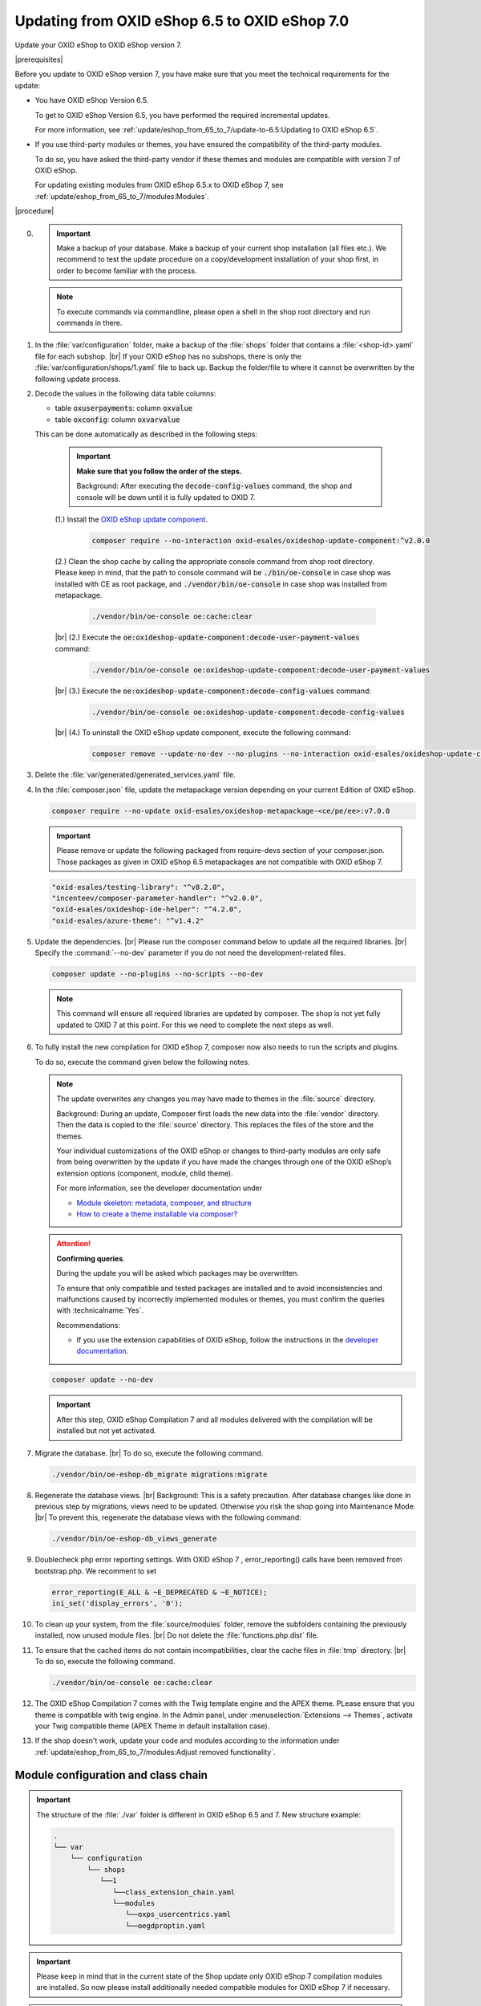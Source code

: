 Updating from OXID eShop 6.5 to OXID eShop 7.0
===============================================

Update your OXID eShop to OXID eShop version 7.


|prerequisites|

Before you update to OXID eShop version 7, you have make sure that you meet the technical requirements for the update:

* You have OXID eShop Version 6.5.

  To get to OXID eShop Version 6.5, you have performed the required incremental updates.

  For more information, see :ref:`update/eshop_from_65_to_7/update-to-6.5:Updating to OXID eShop 6.5`.

* If you use third-party modules or themes, you have ensured the compatibility of the third-party modules.

  To do so, you have asked the third-party vendor if these themes and modules are compatible with version 7 of OXID eShop.

  For updating existing modules from OXID eShop 6.5.x to OXID eShop 7, see :ref:`update/eshop_from_65_to_7/modules:Modules`.

|procedure|

0. .. important:: Make a backup of your database. Make a backup of your current shop installation (all files etc.). We recommend to test the update procedure on a copy/development installation
      of your shop first, in order to become familiar with the process.

   .. note:: To execute commands via commandline, please open a shell  in the shop root directory and run commands in there.

1. In the :file:`var/configuration` folder, make a backup of the :file:`shops` folder that contains a :file:`<shop-id>.yaml` file for each subshop.
   |br|
   If your OXID eShop has no subshops, there is only the :file:`var/configuration/shops/1.yaml` file to back up.
   Backup the folder/file to where it cannot be overwritten by the following update process.

#. Decode the values in the following data table columns:

   * table :code:`oxuserpayments`: column :code:`oxvalue`
   * table :code:`oxconfig`: column :code:`oxvarvalue`

   This can be done automatically as described in the following steps:

     .. important::
        **Make sure that you follow the order of the steps.**

        Background: After executing the :code:`decode-config-values` command, the shop and console will be down until it is fully updated to OXID 7.

     (1.) Install the `OXID eShop update component <https://github.com/OXID-eSales/oxideshop-update-component>`_.

          .. code:: bash

             composer require --no-interaction oxid-esales/oxideshop-update-component:^v2.0.0

     (2.) Clean the shop cache by calling the appropriate console command from shop root directory. Please keep in mind, that the path to console command will be :code:`./bin/oe-console` in case shop was installed with CE as root package, and :code:`./vendor/bin/oe-console` in case shop was installed from metapackage.

          .. code:: bash

            ./vendor/bin/oe-console oe:cache:clear

     |br|
     (2.) Execute the :code:`oe:oxideshop-update-component:decode-user-payment-values` command:

          .. code:: bash

            ./vendor/bin/oe-console oe:oxideshop-update-component:decode-user-payment-values

     |br|
     (3.) Execute the :code:`oe:oxideshop-update-component:decode-config-values` command:

          .. code:: bash

            ./vendor/bin/oe-console oe:oxideshop-update-component:decode-config-values

     |br|
     (4.) To uninstall the OXID eShop update component, execute the following command:

          .. code:: bash

            composer remove --update-no-dev --no-plugins --no-interaction oxid-esales/oxideshop-update-component

#. Delete the :file:`var/generated/generated_services.yaml` file.

#. In the :file:`composer.json` file, update the metapackage version depending on your current Edition of OXID eShop.

   .. code:: bash

      composer require --no-update oxid-esales/oxideshop-metapackage-<ce/pe/ee>:v7.0.0

   .. important:: Please remove or update the following packaged from require-devs section of your composer.json.
      Those packages as given in OXID eShop 6.5 metapackages are not compatible with OXID eShop 7.

   .. code::

        "oxid-esales/testing-library": "^v8.2.0",
        "incenteev/composer-parameter-handler": "^v2.0.0",
        "oxid-esales/oxideshop-ide-helper": "^4.2.0",
        "oxid-esales/azure-theme": "^v1.4.2"

#. Update the dependencies.
   |br|
   Please run the composer command below to update all the required libraries.
   |br|
   Specify the :command:`--no-dev` parameter if you do not need the development-related files.

   .. code:: bash

      composer update --no-plugins --no-scripts --no-dev

   .. note:: This command will ensure all required libraries are updated by composer. The shop is not yet fully updated to OXID 7 at this point. For this we need to complete the next steps as well.

#. To fully install the new compilation for OXID eShop 7, composer now also needs to run the scripts and plugins.

   To do so, execute the command given below the following notes.

   .. note::

      The update overwrites any changes you may have made to themes in the :file:`source` directory.

      Background: During an update, Composer first loads the new data into the :file:`vendor` directory. Then the data is copied to the :file:`source` directory. This replaces the files of the store and the themes.

      Your individual customizations of the OXID eShop or changes to third-party modules are only safe from being overwritten by the update if you have made the changes through one of the OXID eShop’s extension options (component, module, child theme).

      For more information, see the developer documentation under

      * `Module skeleton: metadata, composer, and structure <https://docs.oxid-esales.com/developer/en/latest/development/modules_components_themes/module/skeleton/index.html>`_
      * `How to create a theme installable via composer? <https://docs.oxid-esales.com/developer/en/latest/development/modules_components_themes/theme/theme_via_composer.html>`_

   .. attention::

      **Confirming queries**.

      During the update you will be asked which packages may be overwritten.

      To ensure that only compatible and tested packages are installed and to avoid inconsistencies and malfunctions caused by incorrectly implemented modules or themes, you must confirm the queries with :technicalname:`Yes`.


      Recommendations:

      * If you use the extension capabilities of OXID eShop, follow the instructions in the `developer documentation <https://docs.oxid-esales.com/developer/en/latest/development/modules_components_themes/>`_.

   .. code:: bash

      composer update --no-dev

   .. important:: After this step, OXID eShop Compilation 7 and all modules delivered with the compilation will be installed but not yet activated.

#. Migrate the database.
   |br|
   To do so, execute the following command.

   .. code:: bash

      ./vendor/bin/oe-eshop-db_migrate migrations:migrate

#. Regenerate the database views.
   |br|
   Background: This is a safety precaution. After database changes like done in previous step by migrations, views need to be updated.
   Otherwise you risk the shop going into Maintenance Mode.
   |br|
   To prevent this, regenerate the database views with the following command:

   .. code:: bash

      ./vendor/bin/oe-eshop-db_views_generate

#. Doublecheck php error reporting settings. With OXID eShop 7 , error_reporting() calls have been removed from bootstrap.php.
   We recomment to set

   .. code:: bash

      error_reporting(E_ALL & ~E_DEPRECATED & ~E_NOTICE);
      ini_set('display_errors', '0');

#. To clean up your system, from the :file:`source/modules` folder, remove the subfolders containing the previously installed, now unused module files.
   |br|
   Do not delete the :file:`functions.php.dist` file.

#. To ensure that the cached items do not contain incompatibilities, clear the cache files in :file:`tmp` directory.
   |br|
   To do so, execute the following command.

   .. code:: bash

      ./vendor/bin/oe-console oe:cache:clear

#. The OXID eShop Compilation 7 comes with the Twig template engine and the APEX theme. PLease ensure that you theme is compatible with twig engine.
   In the Admin panel, under :menuselection:`Extensions --> Themes`, activate your Twig compatible theme (APEX Theme in default installation case).

#. If the shop doesn't work, update your code and modules according to the information under :ref:`update/eshop_from_65_to_7/modules:Adjust removed functionality`.


Module configuration and class chain
------------------------------------

.. important:: The structure of the :file:`./var` folder is different in OXID eShop 6.5 and 7. New structure example:

    .. code::

          .
          └── var
              └── configuration
                  └── shops
                     └──1
                        └──class_extension_chain.yaml
                        └──modules
                           └──oxps_usercentrics.yaml
                           └──oegdproptin.yaml


.. important:: Please keep in mind that in the current state of the Shop update only OXID eShop 7 compilation modules are installed.
   So now please install additionally needed compatible modules for OXID eShop 7 if necessary.

.. important:: The default class extension chains are depending on the order in which composer installed those modules. In case you need a customized order
   for class extensions, you can use your customized class chains from :file:`<shop-id>.yaml` file that you have backed up in step 1 as an example.

In case you would like to reuse modules settings from the :file:`<shop-id>.yaml` file that you have backed up in step 1, please refer to
:ref:`Configuring modules via providing configuration files<configuring_module_via_configuration_files-20190829>`.


